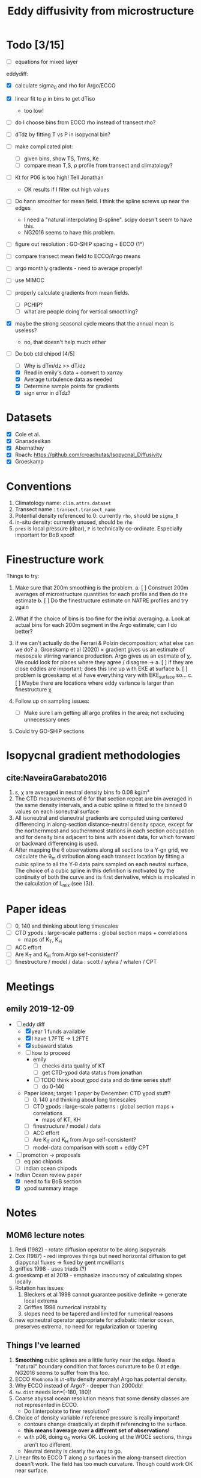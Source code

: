 #+TITLE: Eddy diffusivity from microstructure

* Todo [3/15]
- [ ] equations for mixed layer

eddydiff:
- [X] calculate sigma_0 and rho for Argo/ECCO
- [X] linear fit to ρ in bins to get dTiso
  - too low!
- [ ] do I choose bins from ECCO rho instead of transect rho?
- [ ] dTdz by fitting T vs P in isopycnal bin?
- [ ] make complicated plot:
  - [ ] given bins, show TS, Trms, Ke
  - [ ] compare mean T,S, ρ profile from transect and climatology?
- [ ] Kt for P06 is too high! Tell Jonathan
  - OK results if I filter out high values
- [ ] Do hann smoother for mean field. I think the spline screws up near the edges
  - I need a "natural interpolating B-spline". scipy doesn't seem to have this.
  - NG2016 seems to have this problem.

- [ ] figure out resolution : GO-SHIP spacing + ECCO (1°)

- [ ] compare transect mean field to ECCO/Argo means

- [ ] argo monthly gradients - need to average properly!

- [ ] use MIMOC
- [ ] properly calculate gradients from mean fields.
  - [ ] PCHIP?
  - [ ] what are people doing for vertical smoothing?
- [X] maybe the strong seasonal cycle means that the annual mean is useless?
  - no, that doesn't help much either

- [-] Do bob ctd chipod [4/5]
  - [ ] Why is dTm/dz >> dT/dz
  - [X] Read in emily's data + convert to xarray
  - [X] Average turbulence data as needed
  - [X] Determine sample points for gradients
  - [X] sign error in dTdz?

* Datasets

- [X] Cole et al.
- [X] Gnanadesikan
- [X] Abernathey
- [X] Roach: https://github.com/croachutas/Isopycnal_Diffusivity
- [X] Groeskamp

* Conventions
1. Climatology name: ~clim.attrs.dataset~
2. Transect name : ~transect.transect_name~
3. Potential density referenced to 0: currently ~rho~, should be ~sigma_0~
4. in-situ density: currently unused, should be ~rho~
5. ~pres~ is local pressure (dbar), ~P~ is technically co-ordinate. Especially important for BoB xpod!

* Finestructure work
Things to try:
1. Make sure that 200m smoothing is the problem.
   a. [ ] Construct 200m averages of microstructure quantities for each profile and then do the estimate
   b. [ ] Do the finestructure estimate on NATRE profiles and try again

2. What if the choice of bins is too fine for the initial averaging.
   a. Look at actual bins for each 200m segment in the Argo estimate; can I do better?

3. If we can't actually do the Ferrari & Polzin decomposition; what else can we do?
   a. Groeskamp et al (2020) × gradient gives us an estimate of mesoscale stirring variance production. Argo gives us an estimate of χ. We could look for places where they agree / disagree →
      a. [ ] if they are close eddies are important; does this line up with EKE at surface
      b. [ ] problem is groeskamp et al have everything vary with EKE_surface so...
      c. [ ] Maybe there are locations where eddy variance is larger than finestructure χ

4. Follow up on sampling issues:
   - [ ] Make sure I am getting all argo profiles in the area; not excluding unnecessary ones

5. Could try GO-SHIP sections

* Isopycnal gradient methodologies
** cite:NaveiraGarabato2016

1. ε, χ are averaged in neutral density bins fo 0.08 kg/m³
2. The CTD measurements of θ for that section repeat are bin averaged in the same density intervals, and a cubic spline is fitted to the binned θ values on each isoneutral surface
3. All isoneutral and dianeutral gradients are computed using centered differencing in along-section distance–neutral density space, except for the northernmost and southernmost stations in each section occupation and for density bins adjacent to bins with absent data, for which forward or backward differencing is used.
4. After mapping the θ observations along all sections to a Y‐gn grid, we calculate the θ_m distribution along each transect location by fitting a cubic spline to all the Y‐θ data pairs sampled on each neutral surface. The choice of a cubic spline in this definition is motivated by the continuity of both the curve and its first derivative, which is implicated in the calculation of L_mix (see (3)).

* Paper ideas
- [ ] 0, 140 and thinking about long timescales
- [ ] CTD χpods : large-scale patterns : global section maps + correlations
  - maps of K_T, K_H
- [ ] ACC effort
- [ ] Are K_T and K_H from Argo self-consistent?
- [ ] finestructure / model / data : scott / sylvia / whalen / CPT

* Meetings
** emily 2019-12-09
- [-] eddy diff
  - [X] year 1 funds available
  - [X] I have 1.7FTE -> 1.2FTE
  - [X] subaward status
  - [ ] how to proceed
    - emily
      - [ ] checks data quality of KT
      - [ ] get CTD-χpod data status from jonathan
    - [ ] TODO think about χpod data and do time series stuff
      - [ ] do 0-140

  - Paper ideas; target: 1 paper by December: CTD χpod stuff?
    - [ ] 0, 140 and thinking about long timescales
    - [ ] CTD χpods : large-scale patterns : global section maps + correlations
      - maps of KT, KH
    - [ ] finestructure / model / data
    - [ ]  ACC effort
    - [ ] Are K_T and K_H from Argo self-consistent?
    - [ ] model-data comparison with scott + eddy CPT

- [ ] promotion -> proposals
  - [ ] eq pac chipods
  - [ ] indian ocean chipods

- Indian Ocean review paper
  - [X] need to fix BoB section
  - [X] χpod summary image

* Notes
** MOM6 lecture notes
1. Redi (1982)  - rotate diffusion operator to be along isopycnals
2. Cox (1987) - redi improves things but need horizontal diffusion to get diapycnal fluxes -> fixed by gent mcwilliams
3. griffies 1998 - uses triads (?)
4. groeskamp et al 2019 - emphasize inaccuracy of calculating slopes locally
5. Rotation has issues:
   1. Bleckers et al 1998 cannot guarantee positive definite -> generate local extrema
   2. Griffies 1998 numerical instability
   3. slopes need to be tapered and limited for numerical reasons
6. new epineutral operator appropriate for adiabatic interior ocean, preserves extrema, no need for regularization or tapering
** Things I've learned
1. *Smoothing* cubic splines are a little funky near the edge. Need a "natural" boundary condition that forces curvature to be 0 at edge. NG2016 seems to suffer from this too.
2. ECCO ~RhoAnoma~ is /in-situ/ density anomaly! Argo has potential density.
3. Why ECCO instead of Argo? - deeper than 2000db!
4. ~sw.dist~ needs lon=[-180, 180]!
5. Coarse abyssal ocean resolution means that some density classes are not represented in ECCO.
   - Do I interpolate to finer resolution?
6. Choice of density variable / reference pressure is really important!
   - contours change drastically at depth if referencing to the surface.
   - *this means I average over a different set of observations!*
   - with p06, doing σ_0 works OK. Looking at the WOCE sections, things aren't too different.
   - Neutral density is clearly the way to go.
7. Linear fits to ECCO T along ρ surfaces in the along-transect direction doesn't work. The field has too much curvature. Though could work OK near surface.

** Todo [0/2]
1. [ ] Select region before interpolating in ~read_all_datasets()~
2. [ ] Do something about coarse ECCO resolution at depth

* TAO May 2008 χpod notes

| depth | unit | notes                                     |
|-------+------+-------------------------------------------|
|    14 |  313 | use sensor 1                              |
|    29 |  323 | all bad?                                  |
|    39 |  324 | use sensor 1, T1 drifts low, turb OK      |
|    49 |  318 | all bad/                                  |
|    59 |  325 | use sensor 1                              |
|    69 |  319 | chi2 not good; chi1 low in apr-may2009    |
|    84 |  326 | use sensor 1                              |
|   100 |  320 | hardly any good data, p, acc did not work |
|   124 |  327 |                                           |
|   150 |  321 | bad after apr 21, 2009                    |


* Annual Reports

** 2020
*** Emily email

I  think we  should start  with an email to Nadya today.   Let her know
 a) its  the first the  you have heard this request, and that
 b) it may be  related to the delayed start in October associated with  your transition. Also ask if there  is a website  or template available for its  format.
 c)  (Let her know we weren’t expecting a second increment until the fall.)

More generally being new  to NASA (I am too apart from Kerstin’s NESSF), ask if annual reports are always due at this time of year or  if the timeline  varies by grant/year.  NASA  may be like ONR— everything is due  at once.

Let her know that it will be a scramble to put something together before  the deadline, but that we can try our best. (I am  camping  starting Sunday.)

Let’s chat about a  collection of figures that could  go into the report, likely relying on  the proposal. How much have you started spending on the grant? I don’t think that I have spent much of anything, possibly just started. I had to put in a 1 year extension with UCAR recently, so this may be a failure of your  grants department to pass along correspondence  from NASA. Give Nadya this out in the email.
*** Nadya email
Hi Nadya,

We were very surprised to receive this email today.

Somehow, neither I (as PI) or UCAR's AOR was notified of a deadline for the report.
A complication is that I moved from OSU to UCAR and we ended up resubmitting the proposal through NCAR in April and the money arrived at NCAR at the end of October.
So we were not expecting a second increment until later this fall.

I will work on this ASAP and will email you before July 1.
We are just ramping up work on the project and have been primarily focusing on data QC and updated analysis procedures.

Can you confirm that the template here (https://answers.nssc.nasa.gov/app/answers/detail/a_id/6293) is current and is the expected format for this report?

Thanks,

Deepak

*** Actual report
*Title of the report*: Relating SSHA-derived Eddy Diffusivity to In-situ Estimates from Microstructure and ECCO

*Type of report*: Progress report (year 1)

*Name of the principal investigator*: Deepak A. Cherian

*Period covered by the report*: 08/01/19 - 07/31/20

*Name and address of the recipient's institution*. UNIVERSITY CORPORATION FOR ATMOSPHERIC RESEARCH, 3090 CENTER GREEN DR, BOULDER CO 80301-2252

*Grant number*: 80NSSC19K1234

**** Accomplishments: Start by reminding us what are the major goals and objectives of the project and what did you achieve towards those goals? At first the emphasis will be on reporting activities but as the project progresses you will be reporting specific accomplishments. For example, describe major activities; significant results, major findings, developments, or conclusions (both positive and negative); and key outcomes or other achievements. Include a discussion of stated goals not met.

The major goal of this project is to combine microstructure measurements with an estimate of mean density gradients in the ocean to yield an estimate of eddy diffusivty.
- These estimates will be compared to existing estimates from SSH satellite data, the ECCO model and the Argo array.
- We expect these measurements to yield an independent estimate of a high-order quantity that is necessary for models such as ECCO but whose value is relatively under-constrained by observations.

We have two kinds of microstructure measurements:
  1. basin-wide sections from GO-SHIP cruises
  2. Moored microstructure platform (χpods) on a number of moorings in the equatorial oceans.

Currently we are working on preliminary data analysis and QC of both types of measurements.
  - Our preliminary results presented in the proposal relied on the GO-SHIP data along section P16 (east-west through the Pacific at 32°S) and a crude estimate of mean temperature gradient along isopycnals from the ECCO climatology.
  - We have been working to update this estimate with better analysis procedures and better quality controlled data.
  - Co-I Shroyer at OSU has been working on QC-ing the P-16 section as well as processing more data from the GO-SHIP sections (only P16 has been processed to date.)
  - PI Cherian has been working on better ways to estimate mean property gradients along isopycnal surfaces from a number of data products (Argo climatology, MIMOC climatology, ECCO climatology).
  - In addition, Cherian has been updating analysis software to use the moored turbulence data from the TAO mooring at 0N, 140W.

PI Cherian is currently funded by NOAA to work on aspects of parameterized turbulence in high resolution models of the tropical Pacific.
  - As part of this work, a realistically-forced 1/20° simulation of tropical Pacific was conducted by Dr. Scott Bachman (NCAR). Cherian & Bachman worked to set up high-frequency sampling of parameterized turbulence quantities in the simulation at the mooring locations in the tropical Pacific with moored turbilence data. We expect joint analysis of the simulation and in-situ observations to yield insights that may not be possible without the model output.

**** How have the results been disseminated: For example, a list of publications that have appeared as a result of the award. Of course all publications should acknowledge NASA support, including the name of the program, and the grant number(s).

We are at the preliminary analysis and data quality control stage of the project so we have no publishable results at the moment. We expect to be working on a publication by the end of this year.

**** Future plans: if this is not your final report, what are you planning to do next? Is it different than what was in the original proposal? That's OK, but please explain a bit.

Our main goal for the next 2-3 months is to:
  - process more GO-SHIP sections
  - generate a high-quality estimate of mean property gradients along isopycnal surfaces fom a number of products.
  - Our primary goal for the fall is a publication summarizing eddy diffusivity estimates from all sections.
Simultaneously we will be refining our estimation procedure to handle moored data with a goal of publishing eddy diffusivity time series in Summer 2021.
